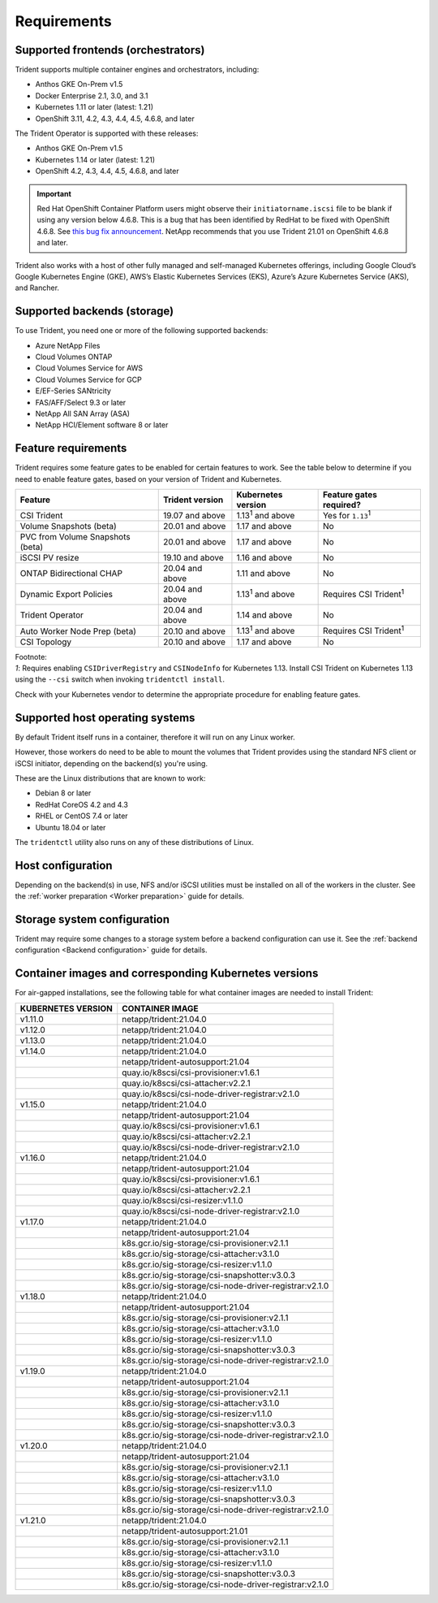 ************
Requirements
************

Supported frontends (orchestrators)
===================================

Trident supports multiple container engines and orchestrators, including:

* Anthos GKE On-Prem v1.5
* Docker Enterprise 2.1, 3.0, and 3.1
* Kubernetes 1.11 or later (latest: 1.21)
* OpenShift 3.11, 4.2, 4.3, 4.4, 4.5, 4.6.8, and later

The Trident Operator is supported with these releases:

* Anthos GKE On-Prem v1.5
* Kubernetes 1.14 or later (latest: 1.21)
* OpenShift 4.2, 4.3, 4.4, 4.5, 4.6.8, and later

.. important::

  Red Hat OpenShift Container Platform users might observe their ``initiatorname.iscsi`` file to be blank if using any version below 4.6.8. This is a bug that has been identified by RedHat to be fixed with OpenShift 4.6.8. See `this bug fix announcement <https://access.redhat.com/errata/RHSA-2020:5259/>`_. NetApp recommends that you use Trident 21.01 on OpenShift 4.6.8 and later.

Trident also works with a host of other fully managed and self-managed Kubernetes offerings, including Google Cloud’s Google Kubernetes Engine (GKE), AWS’s Elastic Kubernetes Services (EKS), Azure’s Azure Kubernetes Service (AKS), and Rancher.

Supported backends (storage)
============================

To use Trident, you need one or more of the following supported backends:

* Azure NetApp Files
* Cloud Volumes ONTAP
* Cloud Volumes Service for AWS
* Cloud Volumes Service for GCP
* E/EF-Series SANtricity
* FAS/AFF/Select 9.3 or later
* NetApp All SAN Array (ASA)
* NetApp HCI/Element software 8 or later

Feature requirements
====================

Trident requires some feature gates to be enabled for certain features
to work. See the table below to determine if you need to
enable feature gates, based on your version of Trident and Kubernetes.

================================ =============== ========================== ===============================
         Feature                 Trident version    Kubernetes version         Feature gates required?
================================ =============== ========================== ===============================
CSI Trident                      19.07 and above   1.13\ :sup:`1` and above   Yes for ``1.13``\ :sup:`1`
Volume Snapshots (beta)          20.01 and above       1.17 and above                    No
PVC from Volume Snapshots (beta) 20.01 and above       1.17 and above                    No
iSCSI PV resize                  19.10 and above       1.16 and above                    No
ONTAP Bidirectional CHAP         20.04 and above       1.11 and above                    No
Dynamic Export Policies          20.04 and above  1.13\ :sup:`1` and above   Requires CSI Trident\ :sup:`1`
Trident Operator                 20.04 and above       1.14 and above                    No
Auto Worker Node Prep (beta)     20.10 and above  1.13\ :sup:`1` and above   Requires CSI Trident\ :sup:`1`
CSI Topology                     20.10 and above       1.17 and above                    No
================================ =============== ========================== ===============================

| Footnote:
| `1`: Requires enabling ``CSIDriverRegistry`` and ``CSINodeInfo``
       for Kubernetes 1.13. Install CSI Trident on Kubernetes 1.13 using
       the ``--csi`` switch when invoking ``tridentctl install``.

Check with your Kubernetes vendor to determine the appropriate procedure
for enabling feature gates.

Supported host operating systems
================================

By default Trident itself runs in a container, therefore it will run on any
Linux worker.

However, those workers do need to be able to mount the volumes that Trident
provides using the standard NFS client or iSCSI initiator, depending on the
backend(s) you're using.

These are the Linux distributions that are known to work:

* Debian 8 or later
* RedHat CoreOS 4.2 and 4.3
* RHEL or CentOS 7.4 or later
* Ubuntu 18.04 or later

The ``tridentctl`` utility also runs on any of these distributions of Linux.

Host configuration
==================

Depending on the backend(s) in use, NFS and/or iSCSI utilities must be
installed on all of the workers in the cluster. See the
:ref:`worker preparation <Worker preparation>` guide for details.

Storage system configuration
============================

Trident may require some changes to a storage system before a backend
configuration can use it. See the
:ref:`backend configuration <Backend configuration>` guide for details.

Container images and corresponding Kubernetes versions
======================================================

For air-gapped installations, see the following table for what container images are needed to install 
Trident:

+------------------------+-------------------------------------------------------------+
| KUBERNETES VERSION     | CONTAINER IMAGE                                             |
+========================+=============================================================+
| v1.11.0                | netapp/trident:21.04.0                                      |
+------------------------+-------------------------------------------------------------+
| v1.12.0                | netapp/trident:21.04.0                                      |
+------------------------+-------------------------------------------------------------+
| v1.13.0                | netapp/trident:21.04.0                                      |
+------------------------+-------------------------------------------------------------+
| v1.14.0                | netapp/trident:21.04.0                                      |
+------------------------+-------------------------------------------------------------+
|                        | netapp/trident-autosupport:21.04                            |
+------------------------+-------------------------------------------------------------+
|                        | quay.io/k8scsi/csi-provisioner:v1.6.1                       |
+------------------------+-------------------------------------------------------------+
|                        | quay.io/k8scsi/csi-attacher:v2.2.1                          |
+------------------------+-------------------------------------------------------------+
|                        | quay.io/k8scsi/csi-node-driver-registrar:v2.1.0             |
+------------------------+-------------------------------------------------------------+
| v1.15.0                | netapp/trident:21.04.0                                      |
+------------------------+-------------------------------------------------------------+
|                        | netapp/trident-autosupport:21.04                            |
+------------------------+-------------------------------------------------------------+
|                        | quay.io/k8scsi/csi-provisioner:v1.6.1                       |
+------------------------+-------------------------------------------------------------+
|                        | quay.io/k8scsi/csi-attacher:v2.2.1                          |
+------------------------+-------------------------------------------------------------+
|                        | quay.io/k8scsi/csi-node-driver-registrar:v2.1.0             |
+------------------------+-------------------------------------------------------------+
| v1.16.0                | netapp/trident:21.04.0                                      |
+------------------------+-------------------------------------------------------------+
|                        | netapp/trident-autosupport:21.04                            |
+------------------------+-------------------------------------------------------------+
|                        | quay.io/k8scsi/csi-provisioner:v1.6.1                       |
+------------------------+-------------------------------------------------------------+
|                        | quay.io/k8scsi/csi-attacher:v2.2.1                          |
+------------------------+-------------------------------------------------------------+
|                        | quay.io/k8scsi/csi-resizer:v1.1.0                           |
+------------------------+-------------------------------------------------------------+
|                        | quay.io/k8scsi/csi-node-driver-registrar:v2.1.0             |
+------------------------+-------------------------------------------------------------+
| v1.17.0                | netapp/trident:21.04.0                                      |
+------------------------+-------------------------------------------------------------+
|                        | netapp/trident-autosupport:21.04                            |
+------------------------+-------------------------------------------------------------+
|                        | k8s.gcr.io/sig-storage/csi-provisioner:v2.1.1               |
+------------------------+-------------------------------------------------------------+
|                        | k8s.gcr.io/sig-storage/csi-attacher:v3.1.0                  |
+------------------------+-------------------------------------------------------------+
|                        | k8s.gcr.io/sig-storage/csi-resizer:v1.1.0                   |
+------------------------+-------------------------------------------------------------+
|                        | k8s.gcr.io/sig-storage/csi-snapshotter:v3.0.3               |
+------------------------+-------------------------------------------------------------+
|                        | k8s.gcr.io/sig-storage/csi-node-driver-registrar:v2.1.0     |
+------------------------+-------------------------------------------------------------+
| v1.18.0                | netapp/trident:21.04.0                                      |
+------------------------+-------------------------------------------------------------+
|                        | netapp/trident-autosupport:21.04                            |
+------------------------+-------------------------------------------------------------+
|                        | k8s.gcr.io/sig-storage/csi-provisioner:v2.1.1               |
+------------------------+-------------------------------------------------------------+
|                        | k8s.gcr.io/sig-storage/csi-attacher:v3.1.0                  |
+------------------------+-------------------------------------------------------------+
|                        | k8s.gcr.io/sig-storage/csi-resizer:v1.1.0                   |
+------------------------+-------------------------------------------------------------+
|                        | k8s.gcr.io/sig-storage/csi-snapshotter:v3.0.3               |
+------------------------+-------------------------------------------------------------+
|                        | k8s.gcr.io/sig-storage/csi-node-driver-registrar:v2.1.0     |
+------------------------+-------------------------------------------------------------+
| v1.19.0                | netapp/trident:21.04.0                                      |
+------------------------+-------------------------------------------------------------+
|                        | netapp/trident-autosupport:21.04                            |
+------------------------+-------------------------------------------------------------+
|                        | k8s.gcr.io/sig-storage/csi-provisioner:v2.1.1               |
+------------------------+-------------------------------------------------------------+
|                        | k8s.gcr.io/sig-storage/csi-attacher:v3.1.0                  |
+------------------------+-------------------------------------------------------------+
|                        | k8s.gcr.io/sig-storage/csi-resizer:v1.1.0                   |
+------------------------+-------------------------------------------------------------+
|                        | k8s.gcr.io/sig-storage/csi-snapshotter:v3.0.3               |
+------------------------+-------------------------------------------------------------+
|                        | k8s.gcr.io/sig-storage/csi-node-driver-registrar:v2.1.0     |
+------------------------+-------------------------------------------------------------+
| v1.20.0                | netapp/trident:21.04.0                                      |
+------------------------+-------------------------------------------------------------+
|                        | netapp/trident-autosupport:21.04                            |
+------------------------+-------------------------------------------------------------+
|                        | k8s.gcr.io/sig-storage/csi-provisioner:v2.1.1               |
+------------------------+-------------------------------------------------------------+
|                        | k8s.gcr.io/sig-storage/csi-attacher:v3.1.0                  |
+------------------------+-------------------------------------------------------------+
|                        | k8s.gcr.io/sig-storage/csi-resizer:v1.1.0                   |
+------------------------+-------------------------------------------------------------+
|                        | k8s.gcr.io/sig-storage/csi-snapshotter:v3.0.3               |
+------------------------+-------------------------------------------------------------+
|                        | k8s.gcr.io/sig-storage/csi-node-driver-registrar:v2.1.0     |
+------------------------+-------------------------------------------------------------+
| v1.21.0                | netapp/trident:21.04.0                                      |
+------------------------+-------------------------------------------------------------+
|                        | netapp/trident-autosupport:21.01                            |
+------------------------+-------------------------------------------------------------+
|                        | k8s.gcr.io/sig-storage/csi-provisioner:v2.1.1               |
+------------------------+-------------------------------------------------------------+
|                        | k8s.gcr.io/sig-storage/csi-attacher:v3.1.0                  |
+------------------------+-------------------------------------------------------------+
|                        | k8s.gcr.io/sig-storage/csi-resizer:v1.1.0                   |
+------------------------+-------------------------------------------------------------+
|                        | k8s.gcr.io/sig-storage/csi-snapshotter:v3.0.3               |
+------------------------+-------------------------------------------------------------+
|                        | k8s.gcr.io/sig-storage/csi-node-driver-registrar:v2.1.0     |
+------------------------+-------------------------------------------------------------+
